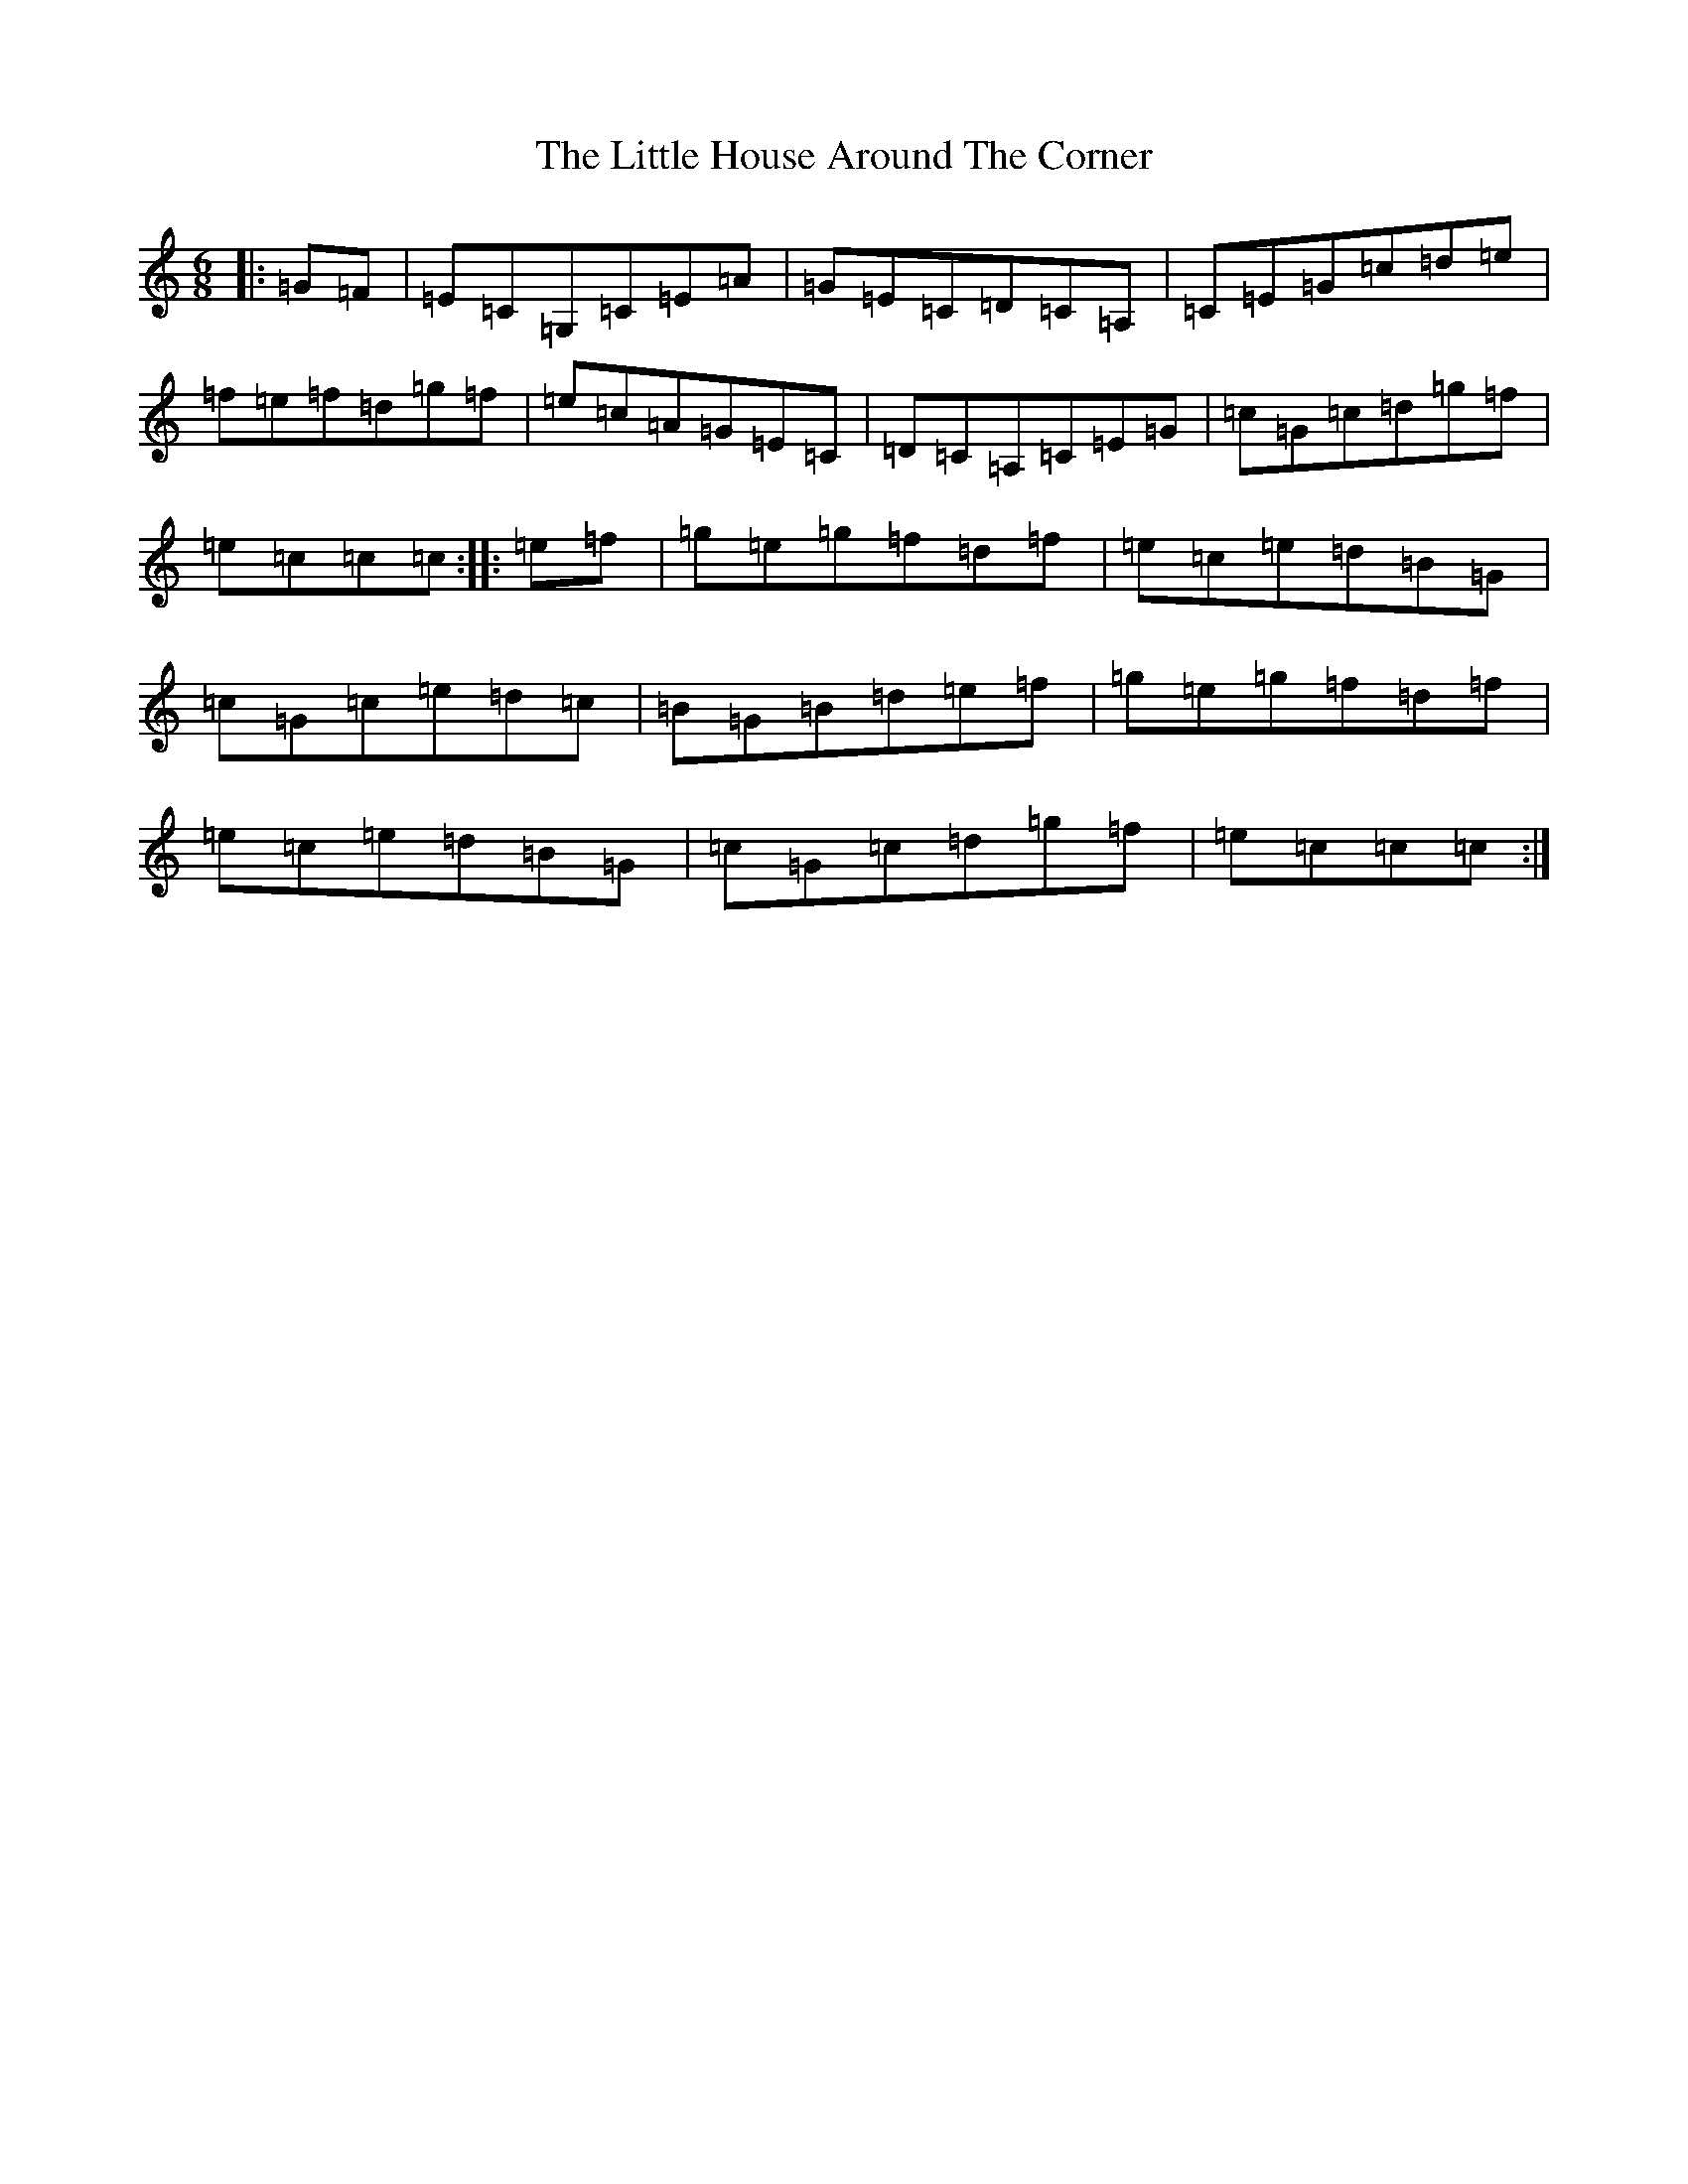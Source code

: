 X: 9364
T: Little House Around The Corner, The
S: https://thesession.org/tunes/4041#setting4041
R: jig
M:6/8
L:1/8
K: C Major
|:=G=F|=E=C=G,=C=E=A|=G=E=C=D=C=A,|=C=E=G=c=d=e|=f=e=f=d=g=f|=e=c=A=G=E=C|=D=C=A,=C=E=G|=c=G=c=d=g=f|=e=c=c=c:||:=e=f|=g=e=g=f=d=f|=e=c=e=d=B=G|=c=G=c=e=d=c|=B=G=B=d=e=f|=g=e=g=f=d=f|=e=c=e=d=B=G|=c=G=c=d=g=f|=e=c=c=c:|